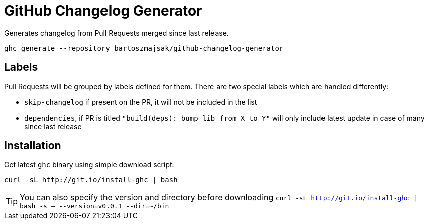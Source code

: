 = GitHub Changelog Generator

Generates changelog from Pull Requests merged since last release.

[source,bash]
----
ghc generate --repository bartoszmajsak/github-changelog-generator
----

== Labels

Pull Requests will be grouped by labels defined for them. There are two special labels which are handled differently:

 * `skip-changelog` if present on the PR, it will not be included in the list
 * `dependencies`, if PR is titled `"build(deps): bump lib from X to Y"` will only include latest update in case of many since last release


== Installation

Get latest `ghc` binary using simple download script:

[source,bash]
----
curl -sL http://git.io/install-ghc | bash
----

TIP: You can also specify the version and directory before downloading `curl -sL http://git.io/install-ghc | bash -s -- --version=v0.0.1 --dir=~/bin`
